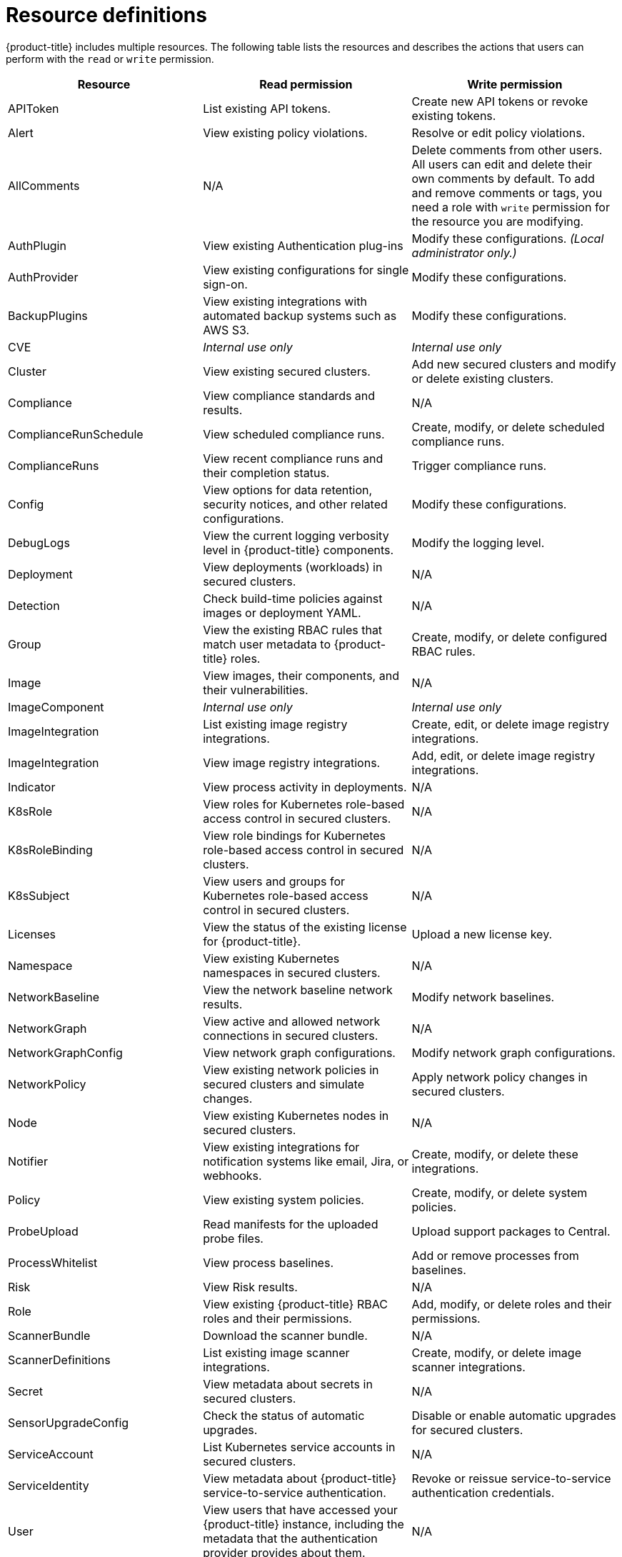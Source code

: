 // Module included in the following assemblies:
//
// * operating/manage-role-based-access-control.adoc
:_module-type: CONCEPT
[id="resource-definitions_{context}"]
= Resource definitions

[role="_abstract"]
{product-title} includes multiple resources.
The following table lists the resources and describes the actions that users can perform with the `read` or `write` permission.

[cols="1,2,2"]
|===
| Resource | Read permission | Write permission

| APIToken
| List existing API tokens.
| Create new API tokens or revoke existing tokens.
//TODO: Add link to API tokens

| Alert
| View existing policy violations.
| Resolve or edit policy violations.
//TODO: Add link to policy violations

| AllComments
| N/A
| Delete comments from other users.
All users can edit and delete their own comments by default.
To add and remove comments or tags, you need a role with `write` permission for the resource you are modifying.
//TODO: Add link to Comments and tags

| AuthPlugin
| View existing Authentication plug-ins
| Modify these configurations.
_(Local administrator only.)_

| AuthProvider
| View existing configurations for single sign-on.
| Modify these configurations.
//TODO: Add link to single-sign-on

| BackupPlugins
| View existing integrations with automated backup systems such as AWS S3.
| Modify these configurations.
//TODO: Add link to AWS S3 integration

| CVE
| _Internal use only_
| _Internal use only_

| Cluster
| View existing secured clusters.
| Add new secured clusters and modify or delete existing clusters.

| Compliance
| View compliance standards and results.
| N/A
//TODO: Add link to Compliance

| ComplianceRunSchedule
| View scheduled compliance runs.
| Create, modify, or delete scheduled compliance runs.

| ComplianceRuns
| View recent compliance runs and their completion status.
| Trigger compliance runs.

| Config
| View options for data retention, security notices, and other related configurations.
| Modify these configurations.
//TODO: Add link to security notices and data retention

| DebugLogs
| View the current logging verbosity level in {product-title} components.
| Modify the logging level.

| Deployment
| View deployments (workloads) in secured clusters.
| N/A

| Detection
| Check build-time policies against images or deployment YAML.
| N/A
//TODO: Add link to Integrate with CI systems

| Group
| View the existing RBAC rules that match user metadata to {product-title} roles.
| Create, modify, or delete configured RBAC rules.

| Image
| View images, their components, and their vulnerabilities.
| N/A
//TODO: Add link to VIew images topic

| ImageComponent
| _Internal use only_
| _Internal use only_

| ImageIntegration
| List existing image registry integrations.
| Create, edit, or delete image registry integrations.
//TODO: Add link to image registry integrations

| ImageIntegration
| View image registry integrations.
| Add, edit, or delete image registry integrations.

| Indicator
| View process activity in deployments.
| N/A

| K8sRole
| View roles for Kubernetes role-based access control in secured clusters.
| N/A

| K8sRoleBinding
| View role bindings for Kubernetes role-based access control in secured clusters.
| N/A

| K8sSubject
| View users and groups for Kubernetes role-based access control in secured clusters.
| N/A

| Licenses
| View the status of the existing license for {product-title}.
| Upload a new license key.

| Namespace
| View existing Kubernetes namespaces in secured clusters.
| N/A

| NetworkBaseline
| View the network baseline network results.
| Modify network baselines.

| NetworkGraph
| View active and allowed network connections in secured clusters.
| N/A
//TODO: Add link to manage network policies

| NetworkGraphConfig
| View network graph configurations.
| Modify network graph configurations.

| NetworkPolicy
| View existing network policies in secured clusters and simulate changes.
| Apply network policy changes in secured clusters.
//TODO: Add link to manage network policies

| Node
| View existing Kubernetes nodes in secured clusters.
| N/A

| Notifier
| View existing integrations for notification systems like email, Jira, or webhooks.
| Create, modify, or delete these integrations.

| Policy
| View existing system policies.
| Create, modify, or delete system policies.
//TODO: Add link to system policies

| ProbeUpload
| Read manifests for the uploaded probe files.
| Upload support packages to Central.
//TODO: Add link to uploading packages

| ProcessWhitelist
| View process baselines.
| Add or remove processes from baselines.
//TODO: Add link to pprocess baselines

| Risk
| View Risk results.
| N/A
//TODO: Add link to Risks

| Role
| View existing {product-title} RBAC roles and their permissions.
| Add, modify, or delete roles and their permissions.

| ScannerBundle
| Download the scanner bundle.
| N/A

| ScannerDefinitions
| List existing image scanner integrations.
| Create, modify, or delete image scanner integrations.
//TODO: Add link to image scanner integration

| Secret
| View metadata about secrets in secured clusters.
| N/A
//TODO: Add link to configuration management

| SensorUpgradeConfig
| Check the status of automatic upgrades.
| Disable or enable automatic upgrades for secured clusters.
//TODO: Add link to automatic upgrades

| ServiceAccount
| List Kubernetes service accounts in secured clusters.
| N/A

| ServiceIdentity
| View metadata about {product-title} service-to-service authentication.
| Revoke or reissue service-to-service authentication credentials.

| User
| View users that have accessed your {product-title} instance, including the metadata that the authentication provider provides about them.
| N/A

| VulnerabilityManagementApprovals
| View all pending deferral or false positive vulnerability management requests.
| Approve or reject pending deferral or false positive vulnerability management requests.
Change any previously approved requests back to the observed state.

| VulnerabilityManagementRequests
| View all pending deferral or false positive vulnerability management requests.
| Request a deferral on a vulnerability or mark it as a false positive.
Change the status of pending or previously approved requests that you have created.

| VulnerabilityReports
| View vulnerability report configurations.
| Add, modify or delete vulnerability report configurations.

| WatchedImage
| View undeployed watched images monitored.
| Configure watched images.
|===
